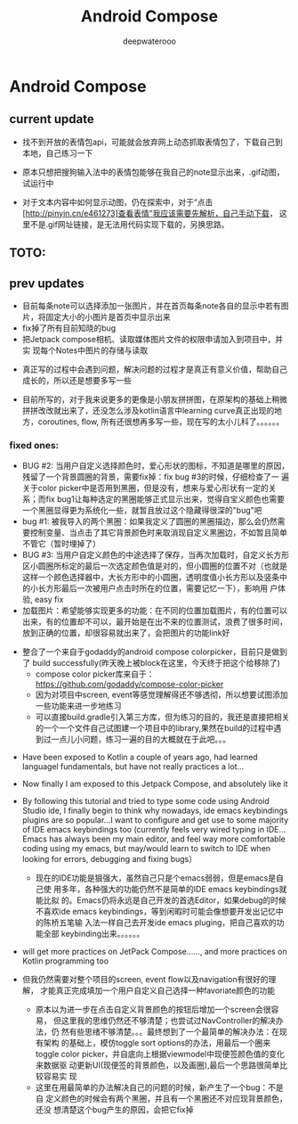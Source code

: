 #+latex_class: cn-article
#+title: Android Compose
#+author: deepwaterooo


* Android Compose
** current update
- 找不到开放的表情包api，可能就会放弃网上动态抓取表情包了，下载自己到
  本地，自己练习一下

   [[./pic/1.jpg]]
   
- 原本只想把搜狗输入法中的表情包能够在我自己的note显示出来，.gif动图，
  试运行中
- 对于文本内容中如何显示动图，仍在探索中，对于“点击
  [http://pinyin.cn/e461273]查看表情”我应该需要先解析，自己手动下载，
  这里不是.gif网址链接，是无法用代码实现下载的，另换思路。

[[./pic/screens1.png]]

** TOTO: 

** prev updates
- 目前每条note可以选择添加一张图片，并在首页每条note各自的显示中若有图
  片，将固定大小的小图片是首页中显示出来
- fix掉了所有目前知晓的bug
- 把Jetpack compose相机、读取媒体图片文件的权限申请加入到项目中，并实
  现每个Notes中图片的存储与读取
  
[[./pic/screens2.png]]
  
[[./pic/screens5.png]]

- 真正写的过程中会遇到问题，解决问题的过程才是真正有意义价值，帮助自己
  成长的，所以还是想要多写一些

- 目前所写的，对于我来说更多的更像是小朋友拼拼图，在原架构的基础上稍微
  拼拼改改就出来了，还没怎么涉及kotlin语言中learning curve真正出现的地
  方，coroutines, flow, 所有还很想再多写一些，现在写的太小儿科了。。。。。。
*** fixed ones:
- BUG #2: 当用户自定义选择颜色时，爱心形状的图标，不知道是哪里的原因，
  残留了一个背景圆圈的背景，需要fix掉：fix bug #3的时候，仔细检查了一
  遍关于color picker中是否用到黑圈，但是没有，想来与爱心形状有一定的关
  系；而fix bug1让每种选定的黑圈能够正式显示出来，觉得自宝义颜色也需要
  一个黑圈显得更为系统化一些，就暂且放过这个隐藏得很深的"bug"吧
- bug #1: 被我导入的两个黑圈：如果我定义了圆圈的黑圈描边，那么会仍然需
  要控制变量、当点击了其它背景颜色时来取消现自定义黑圈边，不如暂且简单
  不管它（暂时埋掉了）
- BUG #3: 当用户自定义颜色的中途选择了保存，当再次加载时，自定义长方形
  区小圆圈所标定的最后一次选定颜色值是对的，但小圆圈的位置不对（也就是
  这样一个颜色选择器中，大长方形中的小圆圈，透明度值小长方形以及竖条中
  的小长方形最后一次被用户点击时所在的位置，需要记忆一下），影响用
  户体验, easy fix
- 加载图片：希望能够实现更多的功能：在不同的位置加载图片，有的位置可以
  出来，有的位置却不可以，最开始是在出不来的位置测试，浪费了很多时间，
  放到正确的位置，却很容易就出来了，会把图片的功能link好
  
[[./pic/screens.png]]

- 整合了一个来自于godaddy的android compose colorpicker，目前只是做到了
  build successfully(昨天晚上被block在这里，今天终于把这个给移除了)
  - compose color picker库来自于：
    https://github.com/godaddy/compose-color-picker
  - 因为对项目中screen, event等感觉理解得还不够透彻，所以想要试图添加
    一些功能来进一步地练习
  - 可以直接build.gradle引入第三方库，但为练习的目的，我还是直接把相关
    的一个一个文件自己试图建一个项目中的library,果然在build的过程中遇
    到过一点儿小问题，练习一遍的目的大概就在于此吧。。。
  
[[./pic/screens3.png]]

- Have been exposed to Kotlin a couple of years ago, had learned
  languagel fundamentals, but have not really practices a lot...
- Now finally I am exposed to this Jetpack Compose, and absolutely like it
- By following this tutorial and tried to type some code using Android
  Studio ide, I finally begin to think why nowadays, ide emacs keybindings
  plugins are so popular...I want to configure and get use to some
  majority of IDE emacs keybindings too (currently feels very wired
  typing in IDE... Emacs has always been my main editor, and feel way
  more comfortable coding using my emacs, but may/would learn to
  switch to IDE when looking for errors, debugging and fixing bugs）
  - 现在的IDE功能是狠强大，虽然自己只是个emacs弱弱，但是emacs是自己使
    用多年，各种强大的功能仍然不是简单的IDE emacs keybindings就能比拟
    的。Emacs仍将永远是自己开发的首选Editor，如果debug的时候不喜欢ide
    emacs keybindings，等到闲暇时可能会像想要开发出记忆中的陈桥五笔输
    入法一样自己去开发ide emacs pluging，把自己喜欢的功能全部
    keybinding出来。。。。。。
- will get more practices on JetPack Compose......, and more practices
  on Kotlin programming too

- 但我仍然需要对整个项目的screen, event flow以及navigation有很好的理解，
  才能真正完成填加一个用户自定义自己选择一种favoriate颜色的功能
  - 原本以为进一步在点击自定义背景颜色的按钮后增加一个screen会很容易，
    但这里我的思维仍然还不够清楚；也尝试过NavController的解决办法，仍
    然有些思绪不够清楚。。。最终想到了一个最简单的解决办法：在现有架构
    的基础上，模仿toggle sort options的办法，用最后一个圈来toggle
    color picker，并自底向上根据viewmodel中现便签颜色值的变化来数据驱
    动更新UI(现便签的背景颜色，以及画圈),最后一个思路很简单比较容易实
    现
  - 这里在用最简单的办法解决自己的问题的时候，新产生了一个bug：不是自
    定义颜色的时候会有两个黑圈，并且有一个黑圈还不对应现背景颜色，还没
    想清楚这个bug产生的原因，会把它fix掉

